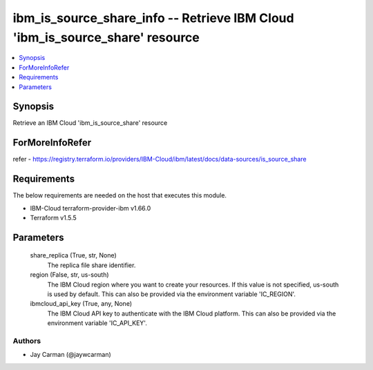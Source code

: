 
ibm_is_source_share_info -- Retrieve IBM Cloud 'ibm_is_source_share' resource
=============================================================================

.. contents::
   :local:
   :depth: 1


Synopsis
--------

Retrieve an IBM Cloud 'ibm_is_source_share' resource


ForMoreInfoRefer
----------------
refer - https://registry.terraform.io/providers/IBM-Cloud/ibm/latest/docs/data-sources/is_source_share

Requirements
------------
The below requirements are needed on the host that executes this module.

- IBM-Cloud terraform-provider-ibm v1.66.0
- Terraform v1.5.5



Parameters
----------

  share_replica (True, str, None)
    The replica file share identifier.


  region (False, str, us-south)
    The IBM Cloud region where you want to create your resources. If this value is not specified, us-south is used by default. This can also be provided via the environment variable 'IC_REGION'.


  ibmcloud_api_key (True, any, None)
    The IBM Cloud API key to authenticate with the IBM Cloud platform. This can also be provided via the environment variable 'IC_API_KEY'.













Authors
~~~~~~~

- Jay Carman (@jaywcarman)

